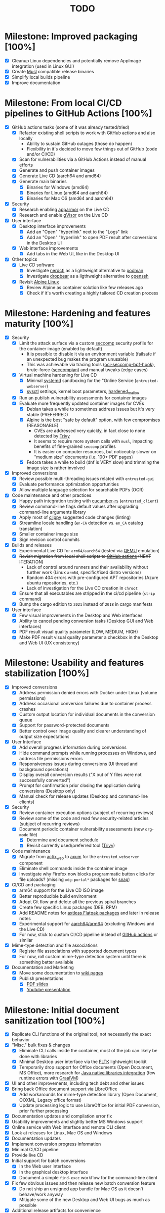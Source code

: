 #+TITLE: TODO

* Milestone: Improved packaging [100%]

- [X] Cleanup Linux dependencies and potentially remove AppImage integration (used in Linux GUI)
- [X] Create [[https://musl.libc.org/][Musl]] compatible release binaries
- [X] Simplify local builds pipeline
- [X] Improve documentation  

* Milestone: From local CI/CD pipelines to GitHub Actions [100%]

- [X] GitHub actions tasks (some of it was already tested/tried)
  - [X] Refactor existing shell scripts to work with GitHub actions and also locally
    - Ability to sustain GitHub outages (those do happen)
    - Flexibility in it's decided to move few things out of GitHub (code and/or CI/CD)
  - [X] Scan for vulnerabilities via a GitHub Actions instead of manual efforts
  - [X] Generate and push container images
  - [X] Generate Live CD (aarch64 and amd64)
  - [X] Generate main binaries
    - [X] Binaries for Windows (amd64)
    - [X] Binaries for Linux (amd64 and aarch64)
    - [X] Binaries for Mac OS (amd64 and aarch64)
- [X] Security
  - [X] Research enabling [[https://www.apparmor.net/][apparmor]] on the Live CD
  - [X] Research and enable [[https://gvisor.dev/][gVisor]] on the Live CD
- [X] User interface
  - [X] Desktop interface improvements
    - [X] Add an "Open" "hyperlink" next to the "Logs" link
    - [X] Add an "Open" "hyperlink" to open PDF result after conversions in the Desktop UI
  - [X] Web interface improvements
    - [X] Add tabs in the Web UI, like in the Desktop UI
- [X] Other topics
  - [X] Live CD software
    - [X] Investigate [[https://github.com/containerd/nerdctl][nerdctl]] as a lightweight alternative to [[https://github.com/containers/podman][podman]]
    - [X] Investigate [[https://github.com/mkj/dropbear][dropbear]] as a ligthweight alternative to [[https://www.openssh.com/][openssh]]
  - [X] Revisit [[https://www.alpinelinux.org/][Alpine Linux]]
    - [X] Review Alpine as container solution like few releases ago
    - [X] Check if it's worth creating a highly tailored CD creation process

* Milestone: Hardening and features maturity [100%]

- [X] Security
  - [X] Limit the attack surface via a custom [[https://docs.docker.com/engine/security/seccomp/][seccomp]] security profile for the container image (enabled by default)
    - It is possible to disable it via an environment variable (failsafe if an unexpected bug makes the program unusable)
    - This was achievable via tracing tools ([[https://github.com/containers/oci-seccomp-bpf-hook.git][oci-seccomp-bpf-hook]]), brute-force ([[https://github.com/yveszoundi/seccompian][seccompian]]) and manual tweaks (edge cases)
  - [X] Virtual machine hardening for Live CD
    - [X] Minimal [[https://docs.arbitrary.ch/security/systemd.html][systemd]] sandboxing for the "Online Service (=entrusted-webserver=)
    - [X] [[https://madaidans-insecurities.github.io/guides/linux-hardening.html][sysctl]] settings, kernel boot parameters, [[https://github.com/GrapheneOS/hardened_malloc][hardened_malloc]]
  - [X] Run an publish vulnerability assessments for container images
  - [X] Evaluate more frequently updated container images for CVEs
    - [X] Debian takes a while to sometimes address issues but it's very stable (PREFERRED)
    - [X] Alpine is the best "safe by default" option, with few compromises (REASONABLE)
      - CVEs are addressed very quickly, in fact close to none detected by [[https://trivy.dev/][Trivy]]
      - It seems to require more system calls with =musl=, impacting benefits of fine-grained =seccomp= profiles
      - It is easier on computer resources, but noticeably slower on "medium size" documents (i.e. 100+ PDF pages)
    - [X] Fedora takes a while to build (dnf is VERY slow) and trimming the image size is rather involved
- [X] Improved conversions
  - [X] Review possible  multi-threading issues related with =entrusted-gui=
  - [X] Evaluate performance optimization opportunities
  - [X] Allow multiple language selection for searchable PDFs (OCR)
- [X] Code maintenance and other practices
  - [X] Happy path integration testing with [[https://github.com/cucumber-rs/cucumber][cucumber-rs]] (=entrusted_client=)
  - [X] Review command-line flags default values after upgrading command-line arguments library
  - [X] Apply most of [[https://github.com/rust-lang/rust-clippy][clippy]] suggested code changes (linting)
  - [X] Streamline locale handling (=en-CA= detection vs. =en_CA= catalog translation)
  - [X] Smaller container image size
  - [X] Sign revision control commits
- [X] Builds and releases
  - [X] Experimental Live CD for =arm64/aarch64= (tested via [[https://www.qemu.org/][QEMU]] emulation)
  - [X] +Revisit migration from local shell scripts to [[https://docs.github.com/en/actions][GitHub actions]] (NEXT ITERATION)+
    - Lack of control around runners and their availability without further work (Linux =arm64=, specific/fixed distro versions)
    - Random 404 errors with pre-configured APT repositories (Azure ubuntu repositories, etc.)
    - Lack of investigation for the Live CD creation in =chroot=
  - [X] Ensure that all executables are stripped in the ci/cd pipeline (=strip= command)
  - [X] Bump the cargo edition to =2021= instead of =2018= in cargo manifests
- [X] User interface
  - [X] Few visual improvements in the Desktop and Web interfaces
  - [X] Ability to cancel pending conversion tasks (Desktop GUI and Web interfaces)
  - [X] PDF result visual quality parameter (LOW, MEDIUM, HIGH)
  - [X] Make PDF result visual quality parameter a checkbox in the Desktop and Web UI (UX consistency)

* Milestone: Usability and features stabilization [100%]

- [X] Improved conversions
  - [X] Address permission denied errors with Docker under Linux (volume permissions)
  - [X] Address occasional conversion failures due to container process crashes
  - [X] Custom output location for individual documents in the conversion queue
  - [X] Support for password-protected documents
  - [X] Better control over image quality and clearer understanding of output size expectations
- [X] User Interface
  - [X] Add overall progress information during conversions
  - [X] Hide command prompts while running processes on Windows, and address file permissions errors
  - [X] Responsiveness issues during conversions (UI thread and background operations)
  - [X] Display overall conversion results ("X out of Y files were not successfully converted")
  - [X] Prompt for confirmation prior closing the application during conversions (Desktop only)
  - [X] Manual check for release updates (Desktop and command-line clients)
- [X] Security
  - [X] Review container execution options (subject of recurring reviews)
  - [X] Review some of the code and read few security-related articles (subject of recurring reviews)
  - [X] Document periodic container vulnerability assessments (new =org-mode= file)
    - [X] Determine and document schedule
    - [X] Revisit currently used/preferred tool ([[https://trivy.dev/][Trivy]])
- [X] Code maintenance
  - [X] Migrate from [[https://actix.rs/][actix_web]] to [[https://github.com/tokio-rs/axum][axum]] for the =entrusted_webserver= component
  - [X] Eliminate shell commands inside the container image
  - [X] Investigate why Firefox now blocks programmatic button clicks for file uploads? (missing =xdg-portal*= packages for [[https://snapcraft.io/about][snap]])
- [X] CI/CD and packaging
  - [X] arm64 support for the Live CD ISO image
  - [X] Better reproducible build environment
  - [X] Adopt Git flow and delete all the previous spiral branches
  - [X] Create few specific Linux packages (DEB, RPM)
  - [X] Add README notes for [[https://github.com/axtloss/flatpaks][axtloss Flatpak packages]] and later in release notes
  - [X] Experimental support for [[https://en.wikipedia.org/wiki/AArch64][aarch64/arm64]] (excluding Windows and the Live CD)
  - [X] For now, stick to custom CI/CD pipeline instead of [[https://github.com/features/actions][GitHub actions]] or similar
- [X] Mime-type detection and file associations
  - [X] Register file associations with supported document types
  - [X] For now, roll custom mime-type detection system until there is something better available
- [X] Documentation and Marketing
  - [X] Move some documentation to [[https://github.com/rimerosolutions/entrusted/wiki][wiki pages]]
  - [X] Publish presentations
    - [X] [[https://github.com/rimerosolutions/entrusted/files/9892585/entrusted_document_sanitizer.pdf][PDF slides]]
    - [X] [[https://www.youtube.com/watch?v=InEsPLyFsKQ][Youtube presentation]]

* Milestone: Initial document sanitization tool [100%]

- [X] Replicate CLI functions of the original tool, not necessarily the exact behavior
- [X] "Misc." bulk fixes & changes
  - [X] Eliminate CLI calls inside the container, most of the job can likely be done with libraries
  - [X] Minimal Desktop user interface via the [[https://github.com/fltk-rs/fltk-rs][FLTK]] lightweight toolkit
  - [X] Temporarily drop support for Office documents (Open Document, MS Office), more research for [[https://github.com/rimerosolutions/rust-calls-java][Java native libraries integration]] (few runtime errors with [[https://www.oracle.com/java/graalvm/][GraalVM]])
- [X] UI and other improvements, including tech debt and other issues
- [X] Bring back Office document support via LibreOffice
  - [X] Add workarounds for mime-type detection library (Open Document, OOXML, Legacy office format)
  - [X] Update processing logic to use LibreOffice for initial PDF conversion, prior further processing
- [X] Documentation updates and compilation error fix
- [X] Usability improvements and slightly better MS Windows support
- [X] Online service with Web interface and remote CLI client
- [X] Look at releases for Linux, Mac OS and Windows
- [X] Documentation updates
- [X] Implement conversion progress information
- [X] Minimal CI/CD pipeline
- [X] Provide live CD
- [X] Initial support for batch conversions
  - [X] In the Web user interface
  - [X] In the graphical desktop interface
  - [X] Document a simple =find-exec= workflow for the command-line client
- [X] Fix few obvious issues and then release new batch conversion feature
  - [X] Do not ship an unsigned app bundle for Mac OS as it doesn't behave/work anyway
  - [X] Mitigate some of the new Desktop and Web UI bugs as much as possible
- [X] Additional release artifacts for convenience
  - [X] Add DMG image for Mac OS, with the ability to still invoke external programs
  - [X] Add software installer for Windows via [[https://nsis.sourceforge.io/Main_Page][NSIS]] for now
- [X] Support application preferences
- [X] Add infrastructure for message translations: English and French for now
- [X] Minor code cleanup, create artwork and rename the Github project
